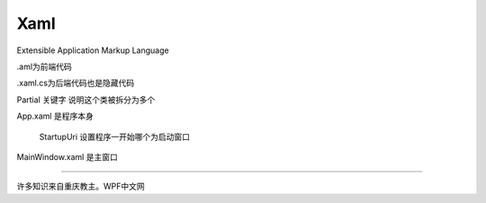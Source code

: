 Xaml
=============

Extensible Application Markup Language

.aml为前端代码

.xaml.cs为后端代码也是隐藏代码

Partial 关键字 说明这个类被拆分为多个

App.xaml 是程序本身

    StartupUri 设置程序一开始哪个为启动窗口

MainWindow.xaml 是主窗口

~~~~~~~~~~~~~~~~~~~~~

许多知识来自重庆教主。WPF中文网